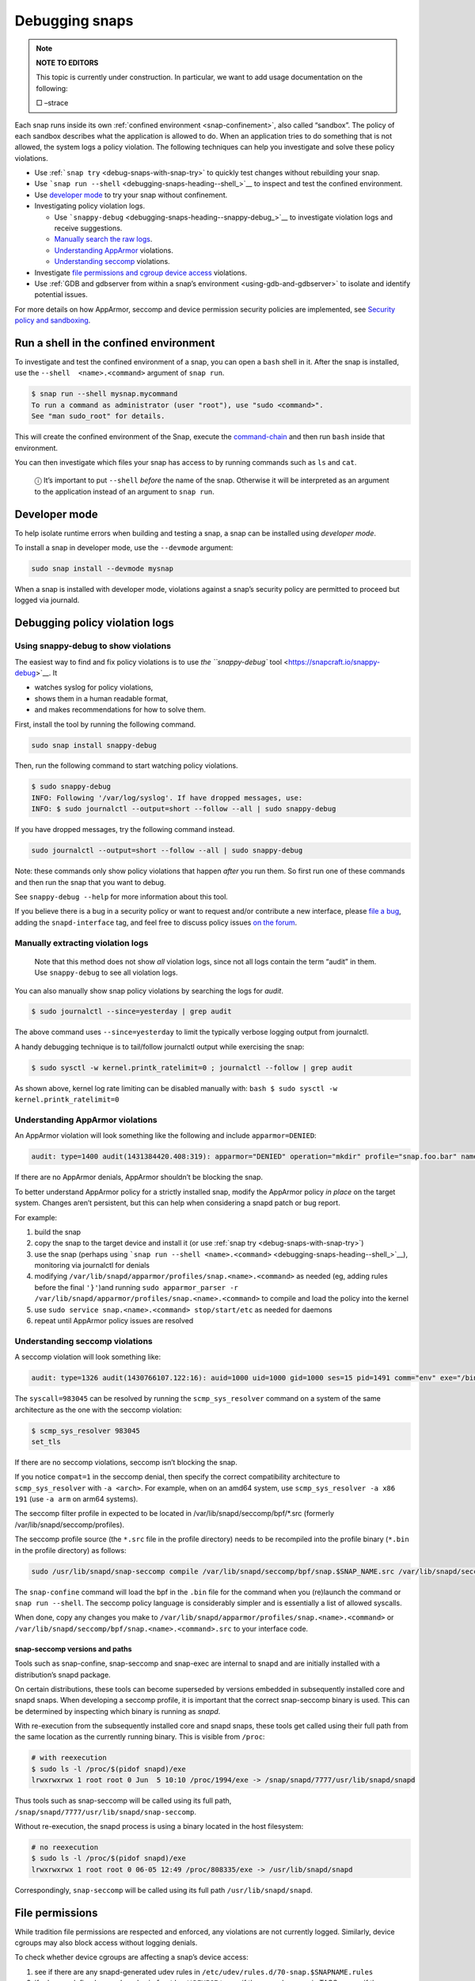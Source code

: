 .. 18420.md

.. _debugging-snaps:

Debugging snaps
===============

.. note::
          **NOTE TO EDITORS**

          This topic is currently under construction. In particular, we want to add usage documentation on the following:

          □ –strace

Each snap runs inside its own :ref:`confined environment <snap-confinement>`, also called “sandbox”. The policy of each sandbox describes what the application is allowed to do. When an application tries to do something that is not allowed, the system logs a policy violation. The following techniques can help you investigate and solve these policy violations.

-  Use :ref:```snap try`` <debug-snaps-with-snap-try>` to quickly test changes without rebuilding your snap.

-  Use ```snap run --shell`` <debugging-snaps-heading--shell_>`__ to inspect and test the confined environment.

-  Use `developer mode <debugging-snaps-heading--developer_>`__ to try your snap without confinement.

-  Investigating policy violation logs.

   -  Use ```snappy-debug`` <debugging-snaps-heading--snappy-debug_>`__ to investigate violation logs and receive suggestions.
   -  `Manually search the raw logs <debugging-snaps-heading--manual-log_>`__.
   -  `Understanding AppArmor <debugging-snaps-heading--apparmor_>`__ violations.
   -  `Understanding seccomp <debugging-snaps-heading--seccomp_>`__ violations.

-  Investigate `file permissions and cgroup device access <debugging-snaps-heading--permissions_>`__ violations.

-  Use :ref:`GDB and gdbserver from within a snap’s environment <using-gdb-and-gdbserver>` to isolate and identify potential issues.

For more details on how AppArmor, seccomp and device permission security policies are implemented, see `Security policy and sandboxing <https://snapcraft.io/docs/security-policy-and-sandboxing>`__.


.. _debugging-snaps-heading--shell:

Run a shell in the confined environment
---------------------------------------

To investigate and test the confined environment of a snap, you can open a ``bash`` shell in it. After the snap is installed, use the ``--shell  <name>.<command>`` argument of ``snap run``.

.. code:: bash

   $ snap run --shell mysnap.mycommand
   To run a command as administrator (user "root"), use "sudo <command>".
   See "man sudo_root" for details.

This will create the confined environment of the Snap, execute the `command-chain <snapcraft-app-and-service-metadata.md#debugging-snaps-heading--command-chain>`__ and then run ``bash`` inside that environment.

You can then investigate which files your snap has access to by running commands such as ``ls`` and ``cat``.

   ⓘ It’s important to put ``--shell`` *before* the name of the snap. Otherwise it will be interpreted as an argument to the application instead of an argument to ``snap run``.


.. _debugging-snaps-heading--developer:

Developer mode
--------------

To help isolate runtime errors when building and testing a snap, a snap can be installed using *developer mode*.

To install a snap in developer mode, use the ``--devmode`` argument:

.. code:: bash

   sudo snap install --devmode mysnap

When a snap is installed with developer mode, violations against a snap’s security policy are permitted to proceed but logged via journald.


.. _debugging-snaps-heading--debugging:

Debugging policy violation logs
-------------------------------


.. _debugging-snaps-heading--snappy-debug:

Using snappy-debug to show violations
~~~~~~~~~~~~~~~~~~~~~~~~~~~~~~~~~~~~~

The easiest way to find and fix policy violations is to use `the ``snappy-debug`` tool <https://snapcraft.io/snappy-debug>`__. It

-  watches syslog for policy violations,
-  shows them in a human readable format,
-  and makes recommendations for how to solve them.

First, install the tool by running the following command.

.. code:: shell

   sudo snap install snappy-debug

Then, run the following command to start watching policy violations.

.. code:: shell

   $ sudo snappy-debug
   INFO: Following '/var/log/syslog'. If have dropped messages, use:
   INFO: $ sudo journalctl --output=short --follow --all | sudo snappy-debug

If you have dropped messages, try the following command instead.

.. code:: shell

   sudo journalctl --output=short --follow --all | sudo snappy-debug

Note: these commands only show policy violations that happen *after* you run them. So first run one of these commands and then run the snap that you want to debug.

See ``snappy-debug --help`` for more information about this tool.

If you believe there is a bug in a security policy or want to request and/or contribute a new interface, please `file a bug <https://bugs.launchpad.net/snappy/+filebug>`__, adding the ``snapd-interface`` tag, and feel free to discuss policy issues `on the forum <https://forum.snapcraft.io/c/snapd>`__.


.. _debugging-snaps-heading--manual-log:

Manually extracting violation logs
~~~~~~~~~~~~~~~~~~~~~~~~~~~~~~~~~~

..

   Note that this method does not show *all* violation logs, since not all logs contain the term “audit” in them. Use ``snappy-debug`` to see all violation logs.

You can also manually show snap policy violations by searching the logs for *audit*.

.. code:: bash

   $ sudo journalctl --since=yesterday | grep audit

The above command uses ``--since=yesterday`` to limit the typically verbose logging output from journalctl.

A handy debugging technique is to tail/follow journalctl output while exercising the snap:

.. code:: bash

   $ sudo sysctl -w kernel.printk_ratelimit=0 ; journalctl --follow | grep audit

As shown above, kernel log rate limiting can be disabled manually with: ``bash $ sudo sysctl -w kernel.printk_ratelimit=0``


.. _debugging-snaps-heading--apparmor:

Understanding AppArmor violations
~~~~~~~~~~~~~~~~~~~~~~~~~~~~~~~~~

An AppArmor violation will look something like the following and include ``apparmor=DENIED``:

.. code:: text

   audit: type=1400 audit(1431384420.408:319): apparmor="DENIED" operation="mkdir" profile="snap.foo.bar" name="/var/lib/foo" pid=637 comm="bar" requested_mask="c" denied_mask="c" fsuid=0 ouid=0

If there are no AppArmor denials, AppArmor shouldn’t be blocking the snap.

To better understand AppArmor policy for a strictly installed snap, modify the AppArmor policy *in place* on the target system. Changes aren’t persistent, but this can help when considering a snapd patch or bug report.

For example:

1. build the snap
2. copy the snap to the target device and install it (or use :ref:`snap try <debug-snaps-with-snap-try>`)
3. use the snap (perhaps using ```snap run --shell <name>.<command>`` <debugging-snaps-heading--shell_>`__), monitoring via journalctl for denials
4. modifying ``/var/lib/snapd/apparmor/profiles/snap.<name>.<command>`` as needed (eg, adding rules before the final ``'}'``)and running ``sudo apparmor_parser -r /var/lib/snapd/apparmor/profiles/snap.<name>.<command>`` to compile and load the policy into the kernel
5. use ``sudo service snap.<name>.<command> stop/start/etc`` as needed for daemons
6. repeat until AppArmor policy issues are resolved


.. _debugging-snaps-heading--seccomp:

Understanding seccomp violations
~~~~~~~~~~~~~~~~~~~~~~~~~~~~~~~~

A seccomp violation will look something like:

.. code:: text

   audit: type=1326 audit(1430766107.122:16): auid=1000 uid=1000 gid=1000 ses=15 pid=1491 comm="env" exe="/bin/bash" sig=31 arch=40000028 syscall=983045 compat=0 ip=0xb6fb0bd6 code=0x0

The ``syscall=983045`` can be resolved by running the ``scmp_sys_resolver`` command on a system of the same architecture as the one with the seccomp violation:

.. code:: bash

   $ scmp_sys_resolver 983045
   set_tls

If there are no seccomp violations, seccomp isn’t blocking the snap.

If you notice ``compat=1`` in the seccomp denial, then specify the correct compatibility architecture to ``scmp_sys_resolver`` with ``-a <arch>``. For example, when on an amd64 system, use ``scmp_sys_resolver -a x86 191`` (use ``-a arm`` on arm64 systems).

The seccomp filter profile in expected to be located in /var/lib/snapd/seccomp/bpf/*.src (formerly /var/lib/snapd/seccomp/profiles).

The seccomp profile source (the ``*.src`` file in the profile directory) needs to be recompiled into the profile binary (``*.bin`` in the profile directory) as follows:

.. code:: bash

   sudo /usr/lib/snapd/snap-seccomp compile /var/lib/snapd/seccomp/bpf/snap.$SNAP_NAME.src /var/lib/snapd/seccomp/bpf/snap.$SNAP_NAME.bin

The ``snap-confine`` command will load the bpf in the ``.bin`` file for the command when you (re)launch the command or ``snap run --shell``. The seccomp policy language is considerably simpler and is essentially a list of allowed syscalls.

When done, copy any changes you make to ``/var/lib/snapd/apparmor/profiles/snap.<name>.<command>`` or ``/var/lib/snapd/seccomp/bpf/snap.<name>.<command>.src`` to your interface code.


.. _debugging-snaps-heading--snapseccomp:

snap-seccomp versions and paths
^^^^^^^^^^^^^^^^^^^^^^^^^^^^^^^

Tools such as snap-confine, snap-seccomp and snap-exec are internal to snapd and are initially installed with a distribution’s snapd package.

On certain distributions, these tools can become superseded by versions embedded in subsequently installed core and snapd snaps. When developing a seccomp profile, it is important that the correct snap-seccomp binary is used. This can be determined by inspecting which binary is running as *snapd*.

With re-execution from the subsequently installed core and snapd snaps, these tools get called using their full path from the same location as the currently running binary. This is visible from ``/proc``:

.. code:: bash

   # with reexecution
   $ sudo ls -l /proc/$(pidof snapd)/exe
   lrwxrwxrwx 1 root root 0 Jun  5 10:10 /proc/1994/exe -> /snap/snapd/7777/usr/lib/snapd/snapd

Thus tools such as snap-seccomp will be called using its full path, ``/snap/snapd/7777/usr/lib/snapd/snap-seccomp``.

Without re-execution, the snapd process is using a binary located in the host filesystem:

.. code:: bash

   # no reexecution
   $ sudo ls -l /proc/$(pidof snapd)/exe
   lrwxrwxrwx 1 root root 0 06-05 12:49 /proc/808335/exe -> /usr/lib/snapd/snapd

Correspondingly, ``snap-seccomp`` will be called using its full path ``/usr/lib/snapd/snapd``.


.. _debugging-snaps-heading--permissions:

File permissions
----------------

While tradition file permissions are respected and enforced, any violations are not currently logged. Similarly, device cgroups may also block access without logging denials.

To check whether device cgroups are affecting a snap’s device access:

1. see if there are any snapd-generated udev rules in ``/etc/udev/rules.d/70-snap.$SNAPNAME.rules``
2. if rules are defined, use ``udevadm info /dev/$DEVICE`` to see if the snap shows up in TAGS, or see if the ``/run/udev/tags/snap_$SNAPNAME_$COMMAND`` directory exists
3. examine if the ``/sys/fs/cgroup/snap.$SNAPNAME.$COMMAND`` directory exists and if the device is listed in ``/sys/fs/cgroup/devices/snap.$SNAPNAME.$COMMAND/devices.allow`` (eg, ``/dev/kmsg`` would have ‘``c 1:11 rwm``’ since ``/dev/kmsg`` is a character device with MAJOR:MINOR as 1:11 (see ``ls -l /dev/kmsg``))

For device cgroups, create or modify ``/etc/udev/rules.d/70-snap.$SNAPNAME.rules`` as necessary (eg, ``KERNEL=="kmsg" TAGS+="snap_$YOURSNAPNAME_$YOURCOMMAND"`` would tag ``/dev/kmsg`` for your snap), then run ``sudo udevadm trigger --action=change``. To undo the access, remove the file and run the ``udevadm`` command again. When done, update the interfaces code based on your changes.

If you believe there is a bug in the security policy or want to request and/or contribute a new interface, please `file a bug <https://bugs.launchpad.net/snappy/+filebug>`__, adding the ``snapd-interface`` tag.

.. raw:: html
   ### Interface development and security policy

   When participating in snappy development and implementing new interfaces for others to use, you will almost always need to write security policy for both the slots and the plugs side of the interface but keep in mind you are not expected to write perfect security policy on the first try. The review process for snapd includes a security review of the interface security policy and it is expected that the security policy will be iterated on during the review process (in other words, if you are stuck on writing security policy but the interface otherwise works, feel free to submit the interface and ask for help).

   In addition to the above, here are some other useful techniques when debugging/developing policy:

    * temporarily specify `@unrestricted` in the seccomp policy and this will allow all syscalls
    * temporarily use a combination of bare AppArmor rules to focus on only the parts you want. For example:

       ```
       file,
       capability,
       network,
       mount,
       remount,
       pivot_root,
       umount,
       dbus,
       signal,
       ptrace,
       unix,
       ```
    * look at existing policy in `interfaces/apparmor/template.go`, `interfaces/seccomp/template.go` and `interfaces/builtin/*` for examples of the policy language
    * [stracing snaps](stracing-snap-commands.md). In addition to simply stracing the app, it can also be helpful to strace the app in both devmode and strict confinement and comparing the results.
    * when testing new versions of snappy-app-dev, if re-exec is enabled you will need to copy the new version to the location udev expects it (eg, `/lib/udev`) and then bind mount it over where the re-exec'd snap-confine expects it (eg, `mount --bind /lib/udev/snappy-app-dev /snap/core/<version>/lib/udev/snappy-app-dev`)

   The above command has changed to snap-device-helper
   

.. raw:: html

   <h2 id="debugging-snaps-heading--further">

Further reading

-  https://github.com/snapcore/snapd/tree/master/interfaces for existing interface code and policy
-  https://manpages.ubuntu.com/manpages/jammy/man5/apparmor.d.5.html
-  https://gitlab.com/apparmor/apparmor/-/wikis/Profiling_by_hand (but use the paths listed above and don’t use the ``aa-genprof`` or ``aa-logprof`` tools because they are not yet snappy-aware)
-  https://github.com/snapcore/snapd/wiki/snap-confine-Overview
-  https://assets.ubuntu.com/v1/66fcd858-ubuntu-core-security-whitepaper.pdf
-  https://github.com/snapcore/snapd/wiki/Snap-Execution-Environment
-  stracing-snap-commands.md
